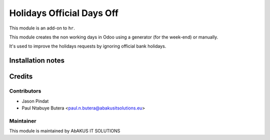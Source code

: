 =============================
   Holidays Official Days Off
=============================

This module is an add-on to ``hr``.

This module creates the non working days in Odoo using a generator (for the week-end) or manually.

It's used to improve the holidays requests by ignoring official bank holidays.

Installation notes
==================

Credits
=======

Contributors
------------

* Jason Pindat
* Paul Ntabuye Butera <paul.n.butera@abakusitsolutions.eu>

Maintainer
-----------

.. image:: http://www.abakusitsolutions.eu/wp-content/themes/abakus/images/logo.gif
   :alt: AbAKUS IT SOLUTIONS
   :target: http://www.abakusitsolutions.eu

This module is maintained by AbAKUS IT SOLUTIONS
